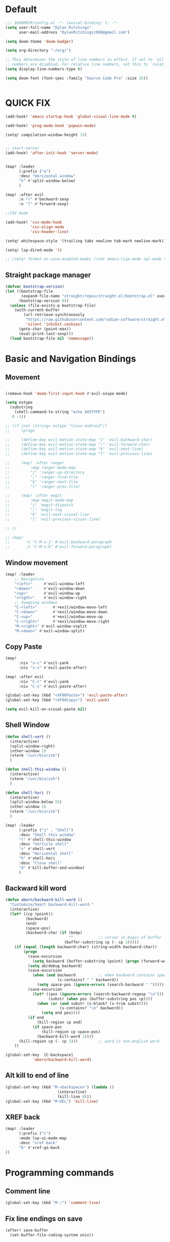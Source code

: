 * Default

#+BEGIN_SRC emacs-lisp
;;; $DOOMDIR/config.el -*- lexical-binding: t; -*-
(setq user-full-name "Dylan Ritchings"
      user-mail-address "DylanRitchings1998@gmail.com")

(setq doom-theme 'doom-badger)

(setq org-directory "~/org/")

;; This determines the style of line numbers in effect. If set to `nil', line
;; numbers are disabled. For relative line numbers, set this to `relative'.
(setq display-line-numbers-type t)

(setq doom-font (font-spec :family "Source Code Pro" :size 15))


#+END_SRC

* QUICK FIX
#+BEGIN_SRC emacs-lisp
(add-hook! 'emacs-startup-hook 'global-visual-line-mode t)

(add-hook! 'prog-mode-hook 'popwin-mode)

(setq! compilation-window-height 15)


;; start-server
(add-hook! 'after-init-hook 'server-mode)


(map! :leader
      (:prefix ("w")
      :desc "Horizontal window"
      "h" #'split-window-below)
      )

(map! :after evil
      :n "(" #'backward-sexp
      :n ")" #'forward-sexp)

;;CSV mode

(add-hook! 'csv-mode-hook
           'csv-align-mode
           'csv-header-line)

(setq! whitespace-style '(trailing tabs newline tab-mark newline-mark))

(setq! lsp-dired-mode 't)

;; (setq! format-on-save-enabled-modes ((not emacs-lisp-mode sql-mode tex-mode latex-mode org-msg-edit-mode c-mode)))
#+END_SRC
** Straight package manager
#+begin_src emacs-lisp
(defvar bootstrap-version)
(let ((bootstrap-file
       (expand-file-name "straight/repos/straight.el/bootstrap.el" user-emacs-directory))
      (bootstrap-version 6))
  (unless (file-exists-p bootstrap-file)
    (with-current-buffer
        (url-retrieve-synchronously
         "https://raw.githubusercontent.com/radian-software/straight.el/develop/install.el"
         'silent 'inhibit-cookies)
      (goto-char (point-max))
      (eval-print-last-sexp)))
  (load bootstrap-file nil 'nomessage))
#+end_src

* Basic and Navigation Bindings

** Movement
#+BEGIN_SRC emacs-lisp

(remove-hook 'doom-first-input-hook #'evil-snipe-mode)

(setq ostype
  (substring
    (shell-command-to-string "echo $OSTYPE")
   0 -1))

;; (if (not (string= ostype "linux-android"))
;;     (progn

;;     (define-key evil-motion-state-map "j" 'evil-backward-char)
;;     (define-key evil-motion-state-map ";" 'evil-forward-char)
;;     (define-key evil-motion-state-map "k" 'evil-next-line)
;;     (define-key evil-motion-state-map "l" 'evil-previous-line)

;;     (map! :after ranger
;;         :map ranger-mode-map
;;         "j" 'ranger-up-directory
;;         ";" 'ranger-find-file
;;         "k" 'ranger-next-file
;;         "l" 'ranger-prev-file)

;;     (map! :after magit
;;         :map magit-mode-map
;;         "j" 'magit-dispatch
;;         ";" 'magit-log
;;         "k" 'evil-next-visual-line
;;         "l" 'evil-previous-visual-line)

;; ))

;; (map!
;;       :n "C-M-s-j" #'evil-backward-paragraph
;;       :n "C-M-s-k" #'evil-forward-paragraph)

#+END_SRC

** Window movement
#+BEGIN_SRC emacs-lisp
(map! :leader
    ;; Navigation
    "<left>"     #'evil-window-left
    "<down>"     #'evil-window-down
    "<up>"       #'evil-window-up
    "<right>"    #'evil-window-right
    ;; Swapping windows
    "C-<left>"       #'+evil/window-move-left
    "C-<down>"       #'+evil/window-move-down
    "C-<up>"         #'+evil/window-move-up
    "C-<right>"      #'+evil/window-move-right
    "M-<right>" #'evil-window-vsplit
    "M-<down>" #'evil-window-split)
#+END_SRC
** Copy Paste
#+BEGIN_SRC emacs-lisp
(map!
      :niv "s-c" #'evil-yank
      :niv "s-v" #'evil-paste-after)

(map! :after evil
      :niv "C-c" #'evil-yank
      :niv "C-v" #'evil-paste-after)

(global-set-key (kbd "<XF86Paste>") 'evil-paste-after)
(global-set-key (kbd "<XF86Copy>") 'evil-yank)

(setq evil-kill-on-visual-paste nil)
#+END_SRC
** Shell Window
#+BEGIN_SRC emacs-lisp
(defun shell-vert ()
  (interactive)
  (split-window-right)
  (other-window 1)
  (vterm "/usr/bin/zsh")
  )

(defun shell-this-window ()
  (interactive)
  (vterm "/usr/bin/zsh")
  )

(defun shell-hori ()
  (interactive)
  (split-window-below 55)
  (other-window 1)
  (vterm "/usr/bin/zsh")
  )

(map! :leader
      (:prefix ("z" . "Shell")
      :desc "Shell this window"
      "t" #'shell-this-window
      :desc "Verticle shell"
      "v" #'shell-vert
      :desc "Horizontal shell"
      "h" #'shell-hori
      :desc "Close shell"
      "d" #'kill-buffer-and-window)
      )
#+END_SRC


** Backward kill word
#+BEGIN_SRC emacs-lisp
(defun aborn/backward-kill-word ()
  "Customize/Smart backward-kill-word."
  (interactive)
  (let* ((cp (point))
         (backword)
         (end)
         (space-pos)
         (backword-char (if (bobp)
                            ""           ;; cursor in begin of buffer
                          (buffer-substring cp (- cp 1)))))
    (if (equal (length backword-char) (string-width backword-char))
        (progn
          (save-excursion
            (setq backword (buffer-substring (point) (progn (forward-word -1) (point)))))
          (setq ab/debug backword)
          (save-excursion
            (when (and backword          ;; when backword contains space
                       (s-contains? " " backword))
              (setq space-pos (ignore-errors (search-backward " ")))))
          (save-excursion
            (let* ((pos (ignore-errors (search-backward-regexp "\n")))
                   (substr (when pos (buffer-substring pos cp))))
              (when (or (and substr (s-blank? (s-trim substr)))
                        (s-contains? "\n" backword))
                (setq end pos))))
          (if end
              (kill-region cp end)
            (if space-pos
                (kill-region cp space-pos)
              (backward-kill-word 1))))
      (kill-region cp (- cp 1)))         ;; word is non-english word
    ))

(global-set-key  [C-backspace]
            'aborn/backward-kill-word)
#+END_SRC

** Alt kill to end of line
#+BEGIN_SRC emacs-lisp
(global-set-key (kbd "M-<backspace>") (lambda ()
				       (interactive)
				       (kill-line 0)))
(global-set-key (kbd "M-DEL") 'kill-line)
#+END_SRC

** XREF back
#+begin_SRC emacs-lisp
(map! :leader
      (:prefix ("c")
      :mode lsp-ui-mode-map
      :desc "xref back"
      "b" #'xref-go-back
))
#+end_SRC

* Programming commands
** Comment line
#+BEGIN_SRC emacs-lisp
(global-set-key (kbd "M-;") 'comment-line)
#+END_SRC
** Fix line endings on save

#+BEGIN_SRC emacs-lisp
(after! save-buffer
  (set-buffer-file-coding-system unix))
#+END_SRC
** marker
#+begin_src emacs-lisp
;;(map! :nv "s-d" #'evil-multiedit-match-all)

(map! :nv "m" #'evil-set-marker)
#+end_src

* Ease Of Use

** Project replace
#+begin_src emacs-lisp
(map! :leader
      (:prefix ("c")
       :desc "replace project wide")
      "r" #'projectile-replace)
#+end_src
** Small IDE changes
#+BEGIN_SRC emacs-lisp
(setq! confirm-kill-emacs nil)

(setq! doom-modeline-vcs-max-length 50)
#+END_SRC
** Whichkey
#+BEGIN_SRC emacs-lisp
(require 'which-key)
(setq! which-key-idle-delay 0.1)
(which-key-mode)
#+END_SRC
** Open in iterm

#+BEGIN_SRC emacs-lisp
(setq! shell-file-name "zsh")
(setq! shell-command-switch "-c")

(defun open-iterm ()
    (interactive)
    (shell-command "open -a iterm.app ."))

(defun open-winterm ()
    (interactive)
    (shell-command "wt.exe -w 1 -d ."))

(defun open-explorer ()
    (interactive)
    (shell-command "explorer ."))


(if (eq system-type 'darwin)
    (progn

    (map! :leader
        (:prefix ("o")
        :desc "Open . in iterm"
        "t" #'open-iterm
        ))
    (setq shell-file-name "zsh")

    ;;VTERM
    (setq shell-default-shell multi-vterm)
    ))

(if (eq system-type 'windows-nt)
    (progn

    (map! :leader
        (:prefix ("o")
        :desc "Open . in winterm"
        "t" #'open-winterm
        ))

    (map! :leader
        (:prefix ("o")
        :desc "Open . in explorer"
        "e" #'open-explorer
        ))

    ;; (setq dotspacemacs-persistent-server t)
    (setq shell-file-name "C:\\Users\\dylan.ritchings\\dev\\software\\Git\\usr\\bin\\zsh.exe")
    (setq explicit-shell-file-name "C:\\Users\\dylan.ritchings\\dev\\software\\Git\\usr\\bin\\zsh.exe")
    (setq shell-default-shell 'shell)
    (add-hook 'shell-mode-hook 'ansi-color-for-comint-mode-on)
    ))

#+END_SRC

** git fix
#+BEGIN_SRC emacs-lisp
(defun git-add ()
  (interactive)
  (shell-command "git add $(git rev-parse --show-toplevel)"))

#+END_SRC


** Run command in iTerm 2

#+begin_SRC emacs-lisp

(defun doom/iterm2-run (command)
  "Open a new tab in the current iTerm2 window, change to the current directory, and run COMMAND asynchronously, keeping the iTerm2 window open after the command finishes."
  (interactive "sCommand to run: ")
  (let ((default-directory (file-name-directory (buffer-file-name))))
    (start-process "iTerm2" nil "osascript" "-e"
                   (concat "tell application \"iTerm2\"
                               activate
                               tell current window
                                   set newTab to (create tab with default profile)
                                   tell newTab
                                       tell current session
                                           write text \"cd " default-directory "\"
                                           write text \"" command "\"
                                       end tell
                                   end tell
                               end tell
                           end tell"))))

#+end_SRC
* Package configs
** Centaur tabs
#+BEGIN_SRC emacs-lisp
(setq! centaur-tabs-style "bar"
      centaur-tabs-headline-match t
      centaur-tabs-set-bar 'over
      centaur-tabs-set-icons t
      centaur-tabs-set-modified-marker t
      centaur-tabs-modifier-marker "~"
      centaur-tabs-gray-out-icons t)
(after! centaur-tabs
  (centaur-tabs-group-by-projectile-project))
(centaur-tabs-mode t)
#+END_SRC

*** Bindings
#+begin_SRC emacs-lisp
(map! :leader
      :desc "tab forward"
      "l" #'centaur-tabs-forward
      :desc "tab backwards"
      "k" #'centaur-tabs-backward
      :desc "buffer-forward"
      ";" #'next-buffer
      :desc "buffer-backwards"
      "j" #'previous-buffer
      )
#+end_SRC

** LSP
*** UI

#+BEGIN_SRC emacs-lisp
(after! lsp-ui
(setq! lsp-ui-sideline t)
(setq! lsp-ui-sideline-show-hover t)
(setq! lsp-ui-sideline-enable t)
(setq! lsp-ui-doc-enable t)
(setq! lsp-ui-doc-show-with-cursor t)
(setq! lsp-ui-doc-position "top")
(setq! lsp-ui-flycheck-enable t)
(setq! lsp-ui-sideline-show-flycheck t)
(setq! lsp-use-plists t)
)
#+END_SRC

*** Hook
#+BEGIN_SRC emacs-lisp
(defun dotfiles--lsp-deferred-if-supported ()
  "Run `lsp-deferred' if it's a supported mode."
  (unless (derived-mode-p 'emacs-lisp-mode)
    (lsp-deferred)))

(setq! lsp-log-io nil)
(add-hook! 'prog-mode-hook 'dotfiles--lsp-deferred-if-supported)
(add-hook! 'terraform-mode 'lsp-mode)
(add-hook! 'python-mode 'lsp-mode)
#+END_SRC

*** Terraform
** Company/corfu WIP
#+begin_src emacs-lisp
;; Add extensions

;; Use Dabbrev with Corfu!
(use-package! dabbrev
  ;; Swap M-/ and C-M-/
  :bind (("M-/" . dabbrev-completion)
         ("C-M-/" . dabbrev-expand))
  ;; Other useful Dabbrev configurations.
  :custom
  (dabbrev-ignored-buffer-regexps '("\\.\\(?:pdf\\|jpe?g\\|png\\)\\'")))

(use-package! cape
  :init
  ;; Add `completion-at-point-functions', used by `completion-at-point'.
  (add-to-list 'completion-at-point-functions #'cape-dabbrev)
  (add-to-list 'completion-at-point-functions #'cape-file)
  (add-to-list 'completion-at-point-functions (cape-company-to-capf #'company-yasnippet))
  )
(setq! corfu-auto t)
(setq! corfu-quit-no-match 'separator)
(setq! corfu-auto-prefix 0)
(setq! corfu-auto-delay 0)

;; (use-package! corfu
;;   :custom
;;   (corfu-auto t)                 ;; Enable auto completion
;;   (corfu-quit-no-match 'separator)


;;   :init
;;   (global-corfu-mode)
;;   )

;; ;; ;; (use-package! emacs
;; ;; ;;   :init
;; ;; ;;   ;; TAB cycle if there are only few candidates
;; ;; ;;   (setq completion-cycle-threshold 3))

;; ;; ;;ENTER IGNORE
;; ;; (after! company

;; ;;   ;; <return> is for windowed Emacs; RET is for terminal Emacs
;; ;;   (dolist (key '("<return>" "RET"))
;; ;;     ;; Here we are using an advanced feature of define-key that lets
;; ;;     ;; us pass an "extended menu item" instead of an interactive
;; ;;     ;; function. Doing this allows RET to regain its usual
;; ;;     ;; functionality when the user has not explicitly interacted with
;; ;;     ;; Company.
;; ;;     (define-key company-active-map (kbd key)
;; ;;       `(menu-item nil company-complete
;; ;;                   :filter ,(lambda (cmd)
;; ;;                              (when (company-explicit-action-p)
;; ;;                                cmd)))))
;; ;;   (define-key company-active-map (kbd "TAB") #'company-complete-selection)
;; ;;   (define-key company-active-map (kbd "SPC") nil)

;; ;;   ;; Company appears to override the above keymap based on company-auto-complete-chars.
;; ;;   ;; Turning it off ensures we have full control.
;; ;;   (setq company-auto-complete-chars nil)
;; ;;                 )
  #+end_src
*** Backends
#+BEGIN_SRC emacs-lisp
;; (setq! company-backends
;;     '(
;;       (company-capf :with company-yasnippet)
;;       ))

;; (add-hook! 'lsp-managed-mode-hook (lambda () (setq-local company-backends )))
;; (company-terraform-init)
;; (add-hook! 'after-init-hook 'company-flx-mode)
;; (add-hook! 'after-init-hook 'global-company-mode)
#+END_SRC
* Languages
** Scala
*** sbt mode
#+begin_src emacs-lisp

#+end_src
*** metals
debugging scala
#+begin_src emacs-lisp
(add-hook! scala-mode-hook dap-mode)
(add-hook! scala-mode-hook dap-ui-mode)
(setq! lsp-metals-super-method-lenses-enabled t)
#+end_src
*** run in zshell
#+begin_src emacs-lisp
(defun vterm-sbt ()
  (interactive)
  (split-window-below 55)
  (other-window 1)
  (vterm "/usr/bin/zsh" "sbt")
  )

(map! :leader
      (:prefix ("z" . "Shell")
      :desc "Run Scala"
      "s" #'vterm-sbt))
#+end_src
** Terraform
#+begin_src emacs-lisp
(setq! lsp-enable-links t)
(setq! lsp-semantic-tokens-enable t)
(setq! lsp-semantic-tokens-honor-refresh-requests t)
(setq! lsp-terraform-ls-enable-show-reference t)



(setq! +terraform-runner "tfbuild IDV IDV")

(setq! terraform-format-on-save-mode t)
(setq! lsp-disabled-clients '(tfls))

(setq! flycheck-tflint-variable-files '("variables.tf"))

(setq! flycheck-terraform-tflint-executable "/opt/homebrew/bin/tflint")

;;                 )
#+end_src
** Python
#+begin_src emacs-lisp
(elpy-enable)
#+end_src
** Java
#+begin_src emacs-lisp

#+end_src


* Visual
** Bookmark
#+begin_src emacs-lisp
(map! :leader
      (:prefix ("v" . "Bookmark")
      :mode lsp-ui-mode-map
      :desc "toggle bookmark"
      "b" #'bm-toggle
      :desc "bookmark prev"
      "k" #'bm-previous
      :desc "bookmark next"
      "l" #'bm-next
))
#+end_src

** Rainbow
#+begin_src emacs-lisp
(add-hook! 'prog-mode-hook 'rainbow-delimiters-mode)
#+end_src

** Startup
#+begin_src emacs-lisp

(defun ascii-art ()
  (let* ((banner '(
"______ _____ ____ ___ ___"
  "`  _  V  _  V  _ \\|  V  ´"
  "| | | | | | | | | |     |"
  "| | | | | | | | | | . . |"
  "| |/ / \\ \\| | |/ /\\ |V| |"
  "|   /   \\__/ \\__/  \\| | |"
  "|  /                ' | |"
  "| /     E M A C S     \\ |"
  "´´                     ``"                                                ))
         (longest-line (apply #'max (mapcar #'length banner))))
    (put-text-property
     (point)
     (dolist (line banner (point))
       (insert (+doom-dashboard--center
                +doom-dashboard--width
                (concat line (make-string (max 0 (- longest-line (length line))) 32)))
               "\n"))
     'face 'doom-dashboard-banner)))

(defun emacs ()
  (let* ((banner '(" E M A C S "))
         (longest-line (apply #'max (mapcar #'length banner))))
    (put-text-property
     (point)
     (dolist (line banner (point))
       (insert (+doom-dashboard--center
                +doom-dashboard--width
                (concat line (make-string (max 0 (- longest-line (length line))) 32)))
               "\n"))
     'face 'doom-dashboard-banner)))

(setq! +doom-dashboard-banner-padding '(0 . 0))

(setq +doom-dashboard-ascii-banner-fn #'ascii-art)

(if (string= ostype "linux-android")
    (setq +doom-dashboard-ascii-banner-fn #'emacs)
)

(assoc-delete-all "Open org-agenda" +doom-dashboard-menu-sections)
(assoc-delete-all "Recently opened files" +doom-dashboard-menu-sections)
(assoc-delete-all "Open project" +doom-dashboard-menu-sections)
(assoc-delete-all "Jump to bookmark" +doom-dashboard-menu-sections)
(assoc-delete-all "Open private configuration" +doom-dashboard-menu-sections)
(assoc-delete-all "Open documentation" +doom-dashboard-menu-sections)



(setq! dashboard-key "")
(if (string= ostype "linux-android")
    (setq! dashboard-key "\n")
)

(if (string= ostype "linux-android")
    (progn

    (add-to-list '+doom-dashboard-menu-sections
    '("org-agenda "
        :icon (all-the-icons-octicon "calendar" :face 'doom-dashboard-menu-title)
        :key ""
        :when (fboundp 'org-agenda)
        :action org-agenda))

    (add-to-list '+doom-dashboard-menu-sections
    '("documentation"
        :icon (all-the-icons-octicon "book" :face 'doom-dashboard-menu-title)
        :key ""
        :action doom/help))

    (add-to-list '+doom-dashboard-menu-sections
    '("project"
        :icon (all-the-icons-octicon "briefcase" :face 'doom-dashboard-menu-title)
        :key ""
        :action projectile-switch-project))

    (add-to-list '+doom-dashboard-menu-sections
    '("config"
        :icon (all-the-icons-octicon "tools" :face 'doom-dashboard-menu-title)
        :key ""
        :when (file-directory-p doom-user-dir)
        :action doom/open-private-config))

    (add-to-list '+doom-dashboard-menu-sections
    '("bookmark"
        :icon (all-the-icons-octicon "bookmark" :face 'doom-dashboard-menu-title)
        :key ""
        :action bookmark-jump))

    (add-to-list '+doom-dashboard-menu-sections
    '("recent files"
        :icon (all-the-icons-octicon "file-text" :face 'doom-dashboard-menu-title)
        :key ""
        :action recentf-open-files))

    ))


(if (not (string= ostype "linux-android"))
    (progn

    (add-to-list '+doom-dashboard-menu-sections
    '("org-agenda"
        :icon (all-the-icons-octicon "calendar" :face 'doom-dashboard-menu-title)
        :key "SPC o A"
        :when (fboundp 'org-agenda)
        :action org-agenda))

    (add-to-list '+doom-dashboard-menu-sections
    '("documentation"
        :icon (all-the-icons-octicon "book" :face 'doom-dashboard-menu-title)
        :key "SPC h d h"
        :action doom/help))

    (add-to-list '+doom-dashboard-menu-sections
    '("project"
        :icon (all-the-icons-octicon "briefcase" :face 'doom-dashboard-menu-title)
        :key "SPC p p"
        :action projectile-switch-project))

    (add-to-list '+doom-dashboard-menu-sections
    '("config"
        :icon (all-the-icons-octicon "tools" :face 'doom-dashboard-menu-title)
        :key "SPC f P"
        :when (file-directory-p doom-user-dir)
        :action doom/open-private-config))

    (add-to-list '+doom-dashboard-menu-sections
    '("bookmark"
        :icon (all-the-icons-octicon "bookmark" :face 'doom-dashboard-menu-title)
        :key "SPC RET"
        :action bookmark-jump))

    (add-to-list '+doom-dashboard-menu-sections
    '("recent files"
        :icon (all-the-icons-octicon "file-text" :face 'doom-dashboard-menu-title)
        :key "SPC f r"
        :action recentf-open-files))

    ))



(if (string= ostype "linux-android")
    (setq! +doom-dashboard--width 30)
)

#+end_src

* Printing
#+begin_src emacs-lisp

(setq! lpr-switches
      (append '("-P" "DeskJet_2700"
                "-o" "sides=two-sided-long-edge"
                "-o" "number-up=2")
              lpr-switches))

#+end_src
